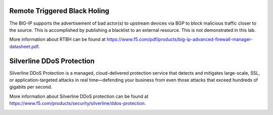 Remote Triggered Black Holing
-----------------------------

The BIG-IP supports the advertisement of bad actor(s) to upstream devices via BGP to block malicious traffic closer to the source. This is accomplished by publishing a blacklist to an external resource. This is not demonstrated in this lab.

More information about RTBH can be found at https://www.f5.com/pdf/products/big-ip-advanced-firewall-manager-datasheet.pdf.

Silverline DDoS Protection
--------------------------

Silverline DDoS Protection is a managed, cloud-delivered protection service that detects and mitigates large-scale, SSL, or application-targeted attacks in real time—defending your business from even those attacks that exceed hundreds of gigabits per second.

More information about Silverline DDoS protection can be found at https://www.f5.com/products/security/silverline/ddos-protection.

.. image:: _images/silverline-ddos-highlights.png
